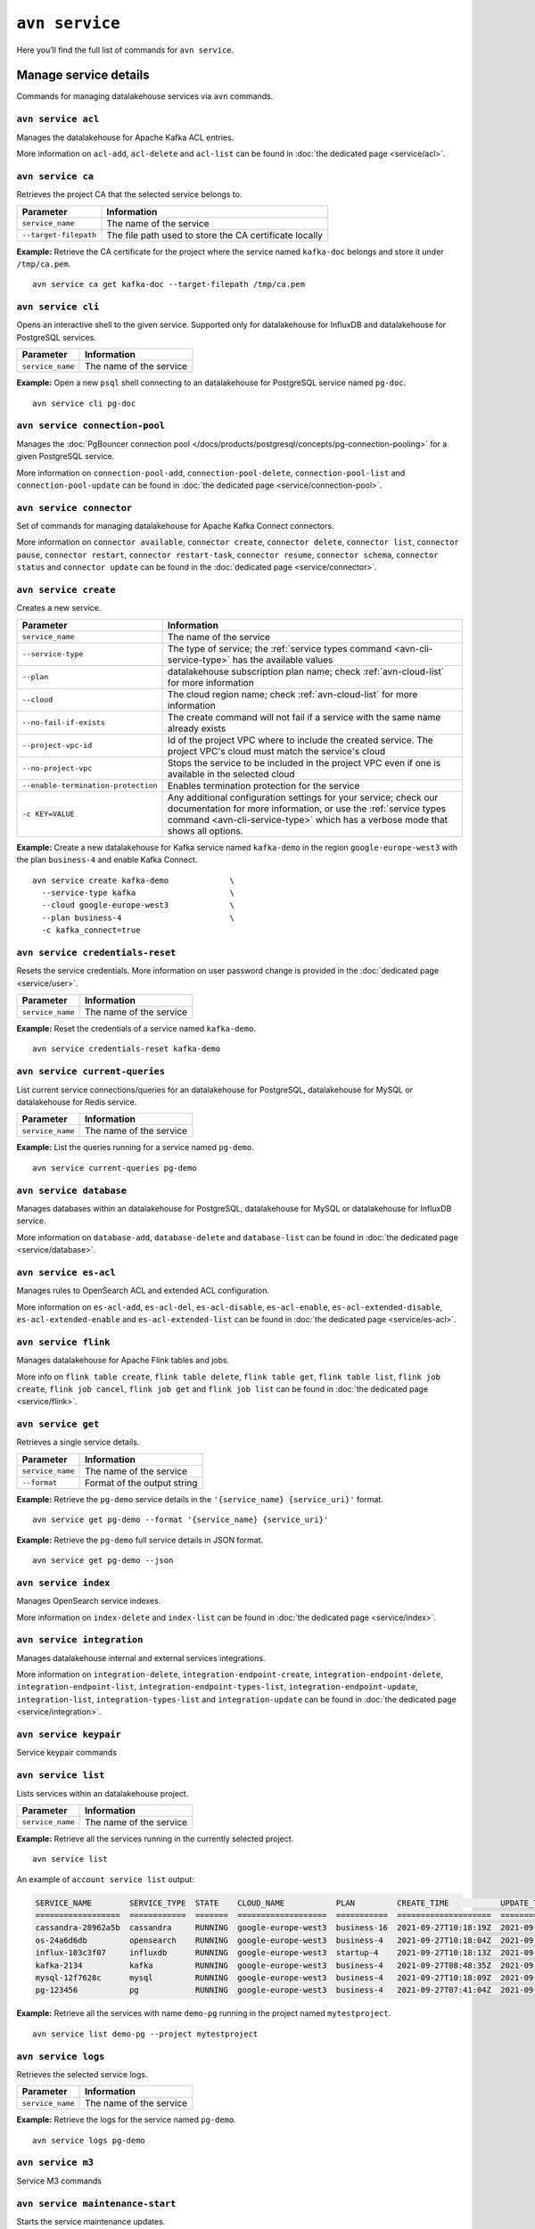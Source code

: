 ``avn service``
==================================

Here you’ll find the full list of commands for ``avn service``.


Manage service details
-------------------------

Commands for managing datalakehouse services via ``avn`` commands. 


``avn service acl``
'''''''''''''''''''''''''''''''''''''''''''''''''''''''''''''''''''''

Manages the datalakehouse for Apache Kafka ACL entries. 

More information on ``acl-add``, ``acl-delete`` and ``acl-list`` can be found in :doc:`the dedicated page <service/acl>`.

``avn service ca``
'''''''''''''''''''''''''''''''''''''''''''''''''''''''''''''''''''''

Retrieves the project CA that the selected service belongs to.

.. list-table::
  :header-rows: 1
  :align: left

  * - Parameter
    - Information
  * - ``service_name``
    - The name of the service
  * - ``--target-filepath``
    - The file path used to store the CA certificate locally

**Example:** Retrieve the CA certificate for the project where the service named ``kafka-doc`` belongs and store it under ``/tmp/ca.pem``.

::

  avn service ca get kafka-doc --target-filepath /tmp/ca.pem


``avn service cli``
'''''''''''''''''''''''''''''''''''''''''''''''''''''''''''''''''''''

Opens an interactive shell to the given service. Supported only for datalakehouse for InfluxDB and datalakehouse for PostgreSQL services.

.. list-table::
  :header-rows: 1
  :align: left

  * - Parameter
    - Information
  * - ``service_name``
    - The name of the service

**Example:** Open a new ``psql`` shell connecting to an datalakehouse for PostgreSQL service named ``pg-doc``.

::

  avn service cli pg-doc

``avn service connection-pool``
'''''''''''''''''''''''''''''''''''''''''''''''''''''''''''''''''''''

Manages the :doc:`PgBouncer connection pool </docs/products/postgresql/concepts/pg-connection-pooling>` for a given PostgreSQL service.

More information on ``connection-pool-add``, ``connection-pool-delete``, ``connection-pool-list`` and ``connection-pool-update`` can be found in :doc:`the dedicated page <service/connection-pool>`.

``avn service connector``
'''''''''''''''''''''''''''''''''''''''''''''''''''''''''''''''''''''

Set of commands for managing datalakehouse for Apache Kafka Connect connectors. 

More information on ``connector available``, ``connector create``, ``connector delete``, ``connector list``, ``connector pause``, ``connector restart``, ``connector restart-task``, ``connector resume``, ``connector schema``, ``connector status`` and ``connector update`` can be found in the :doc:`dedicated page <service/connector>`.

.. _avn-cli-service-create:

``avn service create``
'''''''''''''''''''''''''''''''''''''''''''''''''''''''''''''''''''''

Creates a new service.

.. list-table::
  :header-rows: 1
  :align: left

  * - Parameter
    - Information
  * - ``service_name``
    - The name of the service
  * - ``--service-type``
    - The type of service; the :ref:`service types command <avn-cli-service-type>` has the available values
  * - ``--plan``
    - datalakehouse subscription plan name; check :ref:`avn-cloud-list` for more information
  * - ``--cloud``
    - The cloud region name; check :ref:`avn-cloud-list` for more information
  * - ``--no-fail-if-exists``
    - The create command will not fail if a service with the same name already exists
  * - ``--project-vpc-id``
    - Id of the project VPC where to include the created service. The project VPC's cloud must match the service's cloud
  * - ``--no-project-vpc``
    - Stops the service to be included in the project VPC even if one is available in the selected cloud
  * - ``--enable-termination-protection``
    - Enables termination protection for the service
  * - ``-c KEY=VALUE``
    - Any additional configuration settings for your service; check our documentation for more information, or use the :ref:`service types command <avn-cli-service-type>` which has a verbose mode that shows all options.

**Example:** Create a new datalakehouse for Kafka service named ``kafka-demo`` in the region ``google-europe-west3`` with the plan ``business-4`` and enable Kafka Connect.

::
  
  avn service create kafka-demo             \
    --service-type kafka                    \
    --cloud google-europe-west3             \
    --plan business-4                       \
    -c kafka_connect=true                   

``avn service credentials-reset``
'''''''''''''''''''''''''''''''''''''''''''''''''''''''''''''''''''''

Resets the service credentials. More information on user password change is provided in the :doc:`dedicated page <service/user>`.


.. list-table::
  :header-rows: 1
  :align: left

  * - Parameter
    - Information
  * - ``service_name``
    - The name of the service

**Example:** Reset the credentials of a service named ``kafka-demo``.

::
  
  avn service credentials-reset kafka-demo


``avn service current-queries``
'''''''''''''''''''''''''''''''''''''''''''''''''''''''''''''''''''''

List current service connections/queries for an datalakehouse for PostgreSQL, datalakehouse for MySQL or datalakehouse for Redis service.

.. list-table::
  :header-rows: 1
  :align: left

  * - Parameter
    - Information
  * - ``service_name``
    - The name of the service

**Example:** List the queries running for a service named ``pg-demo``.

::
  
  avn service current-queries pg-demo

``avn service database``
'''''''''''''''''''''''''''''''''''''''''''''''''''''''''''''''''''''

Manages databases within an datalakehouse for PostgreSQL, datalakehouse for MySQL or datalakehouse for InfluxDB service.

More information on ``database-add``, ``database-delete`` and ``database-list`` can be found in :doc:`the dedicated page <service/database>`.


``avn service es-acl``
'''''''''''''''''''''''''''''''''''''''''''''''''''''''''''''''''''''

Manages rules to OpenSearch ACL and extended ACL configuration.

More information on ``es-acl-add``, ``es-acl-del``, ``es-acl-disable``, ``es-acl-enable``, ``es-acl-extended-disable``, ``es-acl-extended-enable`` and ``es-acl-extended-list``  can be found in :doc:`the dedicated page <service/es-acl>`.

``avn service flink``
'''''''''''''''''''''''''''''''''''''''''''''''''''''''''''''''''''''

Manages datalakehouse for Apache Flink tables and jobs.

More info on ``flink table create``, ``flink table delete``, ``flink table get``, ``flink table list``, ``flink job create``, ``flink job cancel``, ``flink job get`` and ``flink job list`` can be found in :doc:`the dedicated page <service/flink>`.

``avn service get``
'''''''''''''''''''''''''''''''''''''''''''''''''''''''''''''''''''''

Retrieves a single service details.

.. list-table::
  :header-rows: 1
  :align: left

  * - Parameter
    - Information
  * - ``service_name``
    - The name of the service
  * - ``--format``
    - Format of the output string

**Example:** Retrieve the ``pg-demo`` service details in the ``'{service_name} {service_uri}'`` format.

::

    avn service get pg-demo --format '{service_name} {service_uri}'

**Example:** Retrieve the ``pg-demo`` full service details in JSON format.

::

    avn service get pg-demo --json


``avn service index``
'''''''''''''''''''''''''''''''''''''''''''''''''''''''''''''''''''''

Manages OpenSearch service indexes.

More information on ``index-delete`` and  ``index-list`` can be found in :doc:`the dedicated page <service/index>`.

``avn service integration``
'''''''''''''''''''''''''''''''''''''''''''''''''''''''''''''''''''''

Manages datalakehouse internal and external services integrations.

More information on ``integration-delete``, ``integration-endpoint-create``, ``integration-endpoint-delete``, ``integration-endpoint-list``, ``integration-endpoint-types-list``, ``integration-endpoint-update``, ``integration-list``, ``integration-types-list`` and ``integration-update`` can be found in :doc:`the dedicated page <service/integration>`.

``avn service keypair``
'''''''''''''''''''''''''''''''''''''''''''''''''''''''''''''''''''''

Service keypair commands

``avn service list``
'''''''''''''''''''''''''''''''''''''''''''''''''''''''''''''''''''''

Lists services within an datalakehouse project.

.. list-table::
  :header-rows: 1
  :align: left

  * - Parameter
    - Information
  * - ``service_name``
    - The name of the service

**Example:** Retrieve all the services running in the currently selected project.

::

    avn service list

An example of ``account service list`` output:

.. code:: text

  SERVICE_NAME        SERVICE_TYPE  STATE    CLOUD_NAME           PLAN         CREATE_TIME           UPDATE_TIME
  ==================  ============  =======  ===================  ===========  ====================  ====================
  cassandra-28962a5b  cassandra     RUNNING  google-europe-west3  business-16  2021-09-27T10:18:19Z  2021-09-27T10:25:58Z
  os-24a6d6db         opensearch    RUNNING  google-europe-west3  business-4   2021-09-27T10:18:04Z  2021-09-27T10:23:31Z
  influx-103c3f07     influxdb      RUNNING  google-europe-west3  startup-4    2021-09-27T10:18:13Z  2021-09-27T10:22:05Z
  kafka-2134          kafka         RUNNING  google-europe-west3  business-4   2021-09-27T08:48:35Z  2021-09-27T11:20:55Z
  mysql-12f7628c      mysql         RUNNING  google-europe-west3  business-4   2021-09-27T10:18:09Z  2021-09-27T10:23:02Z
  pg-123456           pg            RUNNING  google-europe-west3  business-4   2021-09-27T07:41:04Z  2021-09-27T10:56:19Z

**Example:** Retrieve all the services with name ``demo-pg`` running in the project named ``mytestproject``.

::

    avn service list demo-pg --project mytestproject


``avn service logs``
'''''''''''''''''''''''''''''''''''''''''''''''''''''''''''''''''''''

Retrieves the selected service logs.

.. list-table::
  :header-rows: 1
  :align: left

  * - Parameter
    - Information
  * - ``service_name``
    - The name of the service

**Example:** Retrieve the logs for the service named ``pg-demo``.

::

    avn service logs pg-demo

``avn service m3``
'''''''''''''''''''''''''''''''''''''''''''''''''''''''''''''''''''''

Service M3 commands

``avn service maintenance-start``
'''''''''''''''''''''''''''''''''''''''''''''''''''''''''''''''''''''

Starts the service maintenance updates. 

.. Warning::

  Maintenance updates do not typically cause any noticeable impact on the service in use but may sometimes cause a short period of lower performance or downtime which shall not exceed 1 hour.


.. list-table::
  :header-rows: 1
  :align: left

  * - Parameter
    - Information
  * - ``service_name``
    - The name of the service

**Example:** Start the maintenance updates for the service named ``pg-demo``.

::

    avn service maintenance-start pg-demo

.. Note::
  
  If there are no updates available, the command will show a ``service is up to date, maintenance not required`` message.

``avn service metrics``
'''''''''''''''''''''''''''''''''''''''''''''''''''''''''''''''''''''

Retrieves the metrics for a defined service in Google chart compatible format. The list of service metrics includes:

* ``cpu_usage``: CPU usage percentage
* ``disk_usage``: Disk space usage percentage
* ``disk_ioread``: Disk reads IOPS
* ``disk_iowrites``: Disk writes IOPS
* ``load_average``: 5 min CPU load average
* ``mem_usage``: Memory usage percentage
* ``net_receive``: Network traffic received in bytes/s
* ``net_send``: Network traffic transmitted in bytes/s


.. list-table::
  :header-rows: 1
  :align: left

  * - Parameter
    - Information
  * - ``service_name``
    - The name of the service
  * - ``--period``
    - The time period to retrieve the metrics for (possible values ``hour``, ``day``, ``week``, ``month``, ``year``); the time period is relative to the current date and time, e.g. ``hour`` will retrieve metrics for the last hour.

.. Note::

  The **granularity** of retrieved data changes based on the ``--period`` flag:

  * ``hour``: 30 seconds
  * ``day``: 5 minutes
  * ``week``: 30 minutes
  * ``month``: 3 hours
  * ``year``: 1 day

**Example:** Retrieve the daily metrics for the service named ``pg-demo``.

::

    avn service metrics pg-demo --period day


``avn service migration-status``
'''''''''''''''''''''''''''''''''''''''''''''''''''''''''''''''''''''

Get migration status

``avn service plans``
'''''''''''''''''''''''''''''''''''''''''''''''''''''''''''''''''''''

Lists the service plans available in a selected project for a defined service type.

.. list-table::
  :header-rows: 1
  :align: left

  * - Parameter
    - Information
  * - ``--service-type``
    - The type of service, check :ref:`avn-cli-service-type` for more information
  * - ``--cloud``
    - The cloud region
  * - ``--monthly``
    - To show the monthly price estimate

**Example:** List the service plans available for a PostgreSQL service in the ``google-europe-west3`` region.

::

    avn service plans --service-type pg --cloud google-europe-west3

An example of ``service plans`` output:

.. code:: text

  pg:hobbyist                    $0.034/h  Hobbyist (1 CPU, 2 GB RAM, 8 GB disk)
  pg:startup-4                   $0.136/h  Startup-4 (1 CPU, 4 GB RAM, 80 GB disk)
  pg:startup-8                   $0.267/h  Startup-8 (2 CPU, 8 GB RAM, 175 GB disk)
  ...
  pg:premium-360                $36.027/h  Premium-360 (96 CPU, 384 GB RAM, 3000 GB disk) 3-node high availability set
  pg:premium-512                $43.836/h  Premium-512 (128 CPU, 512 GB RAM, 3000 GB disk) 3-node high availability set
  pg:premium-896                $72.329/h  Premium-896 (224 CPU, 896 GB RAM, 3000 GB disk) 3-node high availability set

``avn service privatelink``
'''''''''''''''''''''''''''''''''''''''''''''''''''''''''''''''''''''


Service Privatelink commands

``avn service queries``
'''''''''''''''''''''''''''''''''''''''''''''''''''''''''''''''''''''

Lists the service connections/queries statistics for an datalakehouse for PostgreSQL or datalakehouse for MySQL. 
The list of queries data points retrievable includes:

* the ``public.pg_stat_statements`` `columns <https://www.postgresql.org/docs/current/pgstatstatements.html>`_, for datalakehouse for PostgreSQL services.
* the ``performance_schema.events_statements_summary_by_digest`` `columns <https://dev.mysql.com/doc/refman/8.0/en/performance-schema-statement-summary-tables.html>`_, for datalakehouse for MySQL services.

A description of the retrieved columns for datalakehouse for PostgreSQL can be found in the dedicated `PostgreSQL documentation <https://www.postgresql.org/docs/current/pgstatstatements.html>`_ .

.. list-table::
  :header-rows: 1
  :align: left

  * - Parameter
    - Information
  * - ``service_name``
    - The name of the service
  * - ``--format``
    - The format string for output defining the query metrics to retrieve, e.g. ``'{calls} {total_time}'`` 

**Example:** List the queries for an datalakehouse for PostgreSQL service named ``pg-demo`` including the query blurb, number of calls and both total and mean execution time.

::
  
  avn service queries pg-demo --format '{query},{calls},{total_time},{mean_time}'


``avn service queries-reset``
'''''''''''''''''''''''''''''''''''''''''''''''''''''''''''''''''''''

Resets service connections/queries statistics for an datalakehouse for PostgreSQL or datalakehouse for MySQL service. 
Resetting query statistics could be useful to measure database behaviour in a precise point in time or after a change has been deployed.

.. list-table::
  :header-rows: 1
  :align: left

  * - Parameter
    - Information
  * - ``service_name``
    - The name of the service

**Example:** Reset the queries for a service named ``pg-demo``.

::
  
  avn service queries-reset pg-demo

``avn service schema``
'''''''''''''''''''''''''''''''''''''''''''''''''''''''''''''''''''''

Service Schema commands

``avn service sstableloader``
'''''''''''''''''''''''''''''''''''''''''''''''''''''''''''''''''''''

Service ``sstableloader`` commands

``avn service task-create``
'''''''''''''''''''''''''''''''''''''''''''''''''''''''''''''''''''''

Create a service task

``avn service task-get``
'''''''''''''''''''''''''''''''''''''''''''''''''''''''''''''''''''''

Create a service task

``avn service terminate``
'''''''''''''''''''''''''''''''''''''''''''''''''''''''''''''''''''''

Permanently deletes a service.

.. Warning::

  The ``terminate`` command deletes the service and the associated data. The data is not recoverable. 
  To temporarily shut down the service use the :ref:`service update command <avn-cli-service-update>` ``avn service update SERVICE_NAME --power-off``

.. list-table::
  :header-rows: 1
  :align: left

  * - Parameter
    - Information
  * - ``service_name``
    - The name of the service
  * - ``--force``
    - Force the action without requiring confirmation

**Example:** Terminate the service named ``demo-pg``.

::

    avn service terminate demo-pg

.. Note::

  To avoid accidental service deletion, enable the termination protection during service :ref:`creation <avn-cli-service-create>`  or :ref:`update <avn-cli-service-update>` by using the ``--enable-termination-protection`` flag 

``avn service topic``
'''''''''''''''''''''''''''''''''''''''''''''''''''''''''''''''''''''

Manages datalakehouse for Apache Kafka topics.

More information on ``topic-create``, ``topic-delete``, ``topic-list`` and  ``topic-update`` can be found in :doc:`the dedicated page <service/topic>`.


.. _avn-cli-service-type:

``avn service types``
'''''''''''''''''''''''''''''''''''''''''''''''''''''''''''''''''''''

Lists the datalakehouse service types available in a project.


**Example:** Retrieve all the services types available in the currently selected project.

::

    avn service types

An example of ``service types`` output:

.. code:: text

  SERVICE_TYPE       DESCRIPTION
  =================  ===================================================================================
  cassandra          Cassandra - Distributed NoSQL data store
  elasticsearch      Elasticsearch - Search & Analyze Data in Real Time
  grafana            Grafana - Metrics Dashboard
  influxdb           InfluxDB - Distributed Time Series Database
  kafka              Kafka - High-Throughput Distributed Messaging System
  kafka_connect      Kafka Connect - Kafka Connect service
  kafka_mirrormaker  Kafka MirrorMaker - Kafka MirrorMaker service
  m3aggregator       M3 Aggregator - Aggregates metrics and provides downsampling
  m3db               M3DB - Distributed time series database
  mysql              MySQL - Relational Database Management System
  opensearch         OpenSearch - Search & Analyze Data in Real Time, derived from Elasticsearch v7.10.2
  pg                 PostgreSQL - Object-Relational Database Management System
  redis              Redis - In-Memory Data Structure Store

The service types command in verbose mode also shows all the configuration options for each type of service::

    avn service types -v

You might find it helpful to pipe the output to ``less`` since there are a large number of options available and the command output is long.

.. _avn-cli-service-update:

``avn service update``
'''''''''''''''''''''''''''''''''''''''''''''''''''''''''''''''''''''

Updates the settings for an datalakehouse service.

.. list-table::
  :header-rows: 1
  :align: left

  * - Parameter
    - Information
  * - ``service_name``
    - The name of the service
  * - ``--cloud``
    - The name of the cloud region where to deploy the service
  * - ``--disk-space-gib``
    - Amount of disk space for data storage (GiB)
  * - ``--power-on``
    - Power on the service
  * - ``--power-off``
    - Power off the service
  * - ``--mainenance-dow``
    - Set the automatic maintenance window's day of the week (possible values ``monday``, ``tuesday``, ``wednesday``, ``thursday``, ``friday``, ``saturday``, ``sunday``, ``never``)
  * - ``--mainenance-time``
    - Set the automatic maintenance window's start time (``HH:MM:SS``)
  * - ``--enable-termination-protection``
    - Enable termination protection
  * - ``--disable-termination-protection``
    - Disable termination protection
  * - ``--project-vpc-id``
    - The ID of the project VPC to use for the service. The VPC's cloud must match the service's cloud.
  * - ``--no-project-vpc``
    - The service will not use any VPC
  * - ``--force``
    - Force the action without requiring confirmation

**Example:** Update the service named ``demo-pg``, move it to ``azure-germany-north`` region and enable termination protection.

::

    avn service update demo-pg        \
      --cloud azure-germany-north     \
      --enable-termination-protection


``avn service user``
'''''''''''''''''''''''''''''''''''''''''''''''''''''''''''''''''''''

Manages datalakehouse users and credentials.

More information on ``user-create``, ``user-creds-download``, ``user-delete``, ``user-get``, ``user-kafka-java-creds``, ``user-list``, ``user-password-reset`` and  ``user-set-access-control`` can be found in :doc:`the dedicated page <service/user>`.


``avn service versions``
'''''''''''''''''''''''''''''''''''''''''''''''''''''''''''''''''''''

For each service, lists the versions available together with:

* ``STATE``: if the version is ``available`` or ``unavailable``
* ``AVAILABILITY_START_TIME`` and ``AVAILABILITY_END_TIME``: Period in which the specific version is available
* ``datalakehouse_END_OF_LIFE_TIME``: datalakehouse deprecation date for the specific version
* ``UPSTREAM_END_OF_LIFE_TIME``: Upstream deprecation date for the specific version 
* ``TERMINATION_TIME``: Termination time of the active instances
* ``END_OF_LIFE_HELP_ARTICLE_URL``: URL to "End of Life" documentation

**Example:** List all service versions.

::

  avn service versions

An example of ``account service versions`` output:

.. code:: text

    SERVICE_TYPE   MAJOR_VERSION  STATE        AVAILABILITY_START_TIME  AVAILABILITY_END_TIME  datalakehouse_END_OF_LIFE_TIME  UPSTREAM_END_OF_LIFE_TIME  TERMINATION_TIME  END_OF_LIFE_HELP_ARTICLE_URL
    =============  =============  ===========  =======================  =====================  ======================  =========================  ================  ====================================================================================================
    cassandra      3.11           available    2018-11-08T00:00:00Z     null                   null                    null                       null              null
    OpenSearch     7              unavailable  2020-08-27T00:00:00Z     2021-09-23T00:00:00Z   2022-03-23T00:00:00Z    null                       null              https://help.datalakehouse.io/en/articles/5424825
    OpenSearch     7.10           unavailable  2021-02-22T00:00:00Z     2021-09-23T00:00:00Z   2022-03-23T00:00:00Z    null                       null              https://help.datalakehouse.io/en/articles/5424825
    OpenSearch     7.9            unavailable  2020-08-27T00:00:00Z     2021-09-23T00:00:00Z   2022-03-23T00:00:00Z    null                       null              https://help.datalakehouse.io/en/articles/5424825
    kafka          2.3            unavailable  2019-09-05T00:00:00Z     2021-08-13T00:00:00Z   2021-08-13T00:00:00Z    null                       null              https://help.datalakehouse.io/en/articles/4472730-eol-instructions-for-datalakehouse-for-kafka
    kafka          2.4            unavailable  2019-10-21T00:00:00Z     2021-08-13T00:00:00Z   2021-08-13T00:00:00Z    null                       null              https://help.datalakehouse.io/en/articles/4472730-eol-instructions-for-datalakehouse-for-kafka
    ...
    pg             12             available    2019-11-18T00:00:00Z     2024-05-14T00:00:00Z   2024-11-14T00:00:00Z    2024-11-14T00:00:00Z       null              https://help.datalakehouse.io/en/articles/2461799-how-to-perform-a-postgresql-in-place-major-version-upgrade
    pg             13             available    2021-02-15T00:00:00Z     2025-05-13T00:00:00Z   2025-11-13T00:00:00Z    2025-11-13T00:00:00Z       null              https://help.datalakehouse.io/en/articles/2461799-how-to-perform-a-postgresql-in-place-major-version-upgrade
    pg             9.6            unavailable  2016-09-29T00:00:00Z     2021-05-11T00:00:00Z   2021-11-11T00:00:00Z    2021-11-11T00:00:00Z       null              https://help.datalakehouse.io/en/articles/2461799-how-to-perform-a-postgresql-in-place-major-version-upgrade

``avn service wait``
'''''''''''''''''''''''''''''''''''''''''''''''''''''''''''''''''''''

Waits for the service to reach the ``RUNNING`` state

.. list-table::
  :header-rows: 1
  :align: left

  * - Parameter
    - Information
  * - ``service_name``
    - The name of the service

**Example:** Wait for the service named ``pg-doc`` to reach the ``RUNNING`` state.

::

  avn service wait pg-doc